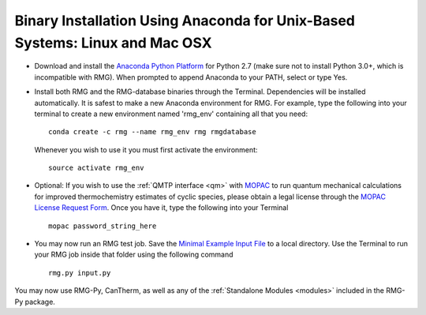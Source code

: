 .. _anacondaUser:

****************************************************************************
Binary Installation Using Anaconda for Unix-Based Systems: Linux and Mac OSX
****************************************************************************

* Download and install the `Anaconda Python Platform <http://continuum.io/downloads>`_ for Python 2.7 (make sure not to install Python 3.0+, which is incompatible with RMG). When prompted to append Anaconda to your PATH, select or type Yes.

* Install both RMG and the RMG-database binaries through the Terminal.  Dependencies will be installed automatically.  It is safest to make a new Anaconda environment for RMG. For example, type the following into your terminal to create a new environment named 'rmg_env' containing all that you need::

    conda create -c rmg --name rmg_env rmg rmgdatabase
    
  Whenever you wish to use it you must first activate the environment::
    
    source activate rmg_env
    
* Optional: If you wish to use the :ref:`QMTP interface <qm>` with `MOPAC <http://openmopac.net/>`_ to run quantum mechanical calculations for improved thermochemistry estimates of cyclic species, please obtain a legal license through the `MOPAC License Request Form <http://openmopac.net/form.php>`_.  Once you have it, type the following into your Terminal ::
    
    mopac password_string_here

* You may now run an RMG test job. Save the `Minimal Example Input File <https://raw.githubusercontent.com/ReactionMechanismGenerator/RMG-Py/master/examples/rmg/minimal/input.py>`_  
  to a local directory.  Use the Terminal to run your RMG job inside that folder using the following command ::

    rmg.py input.py

You may now use RMG-Py, CanTherm, as well as any of the 
:ref:`Standalone Modules <modules>` included in the RMG-Py package.
